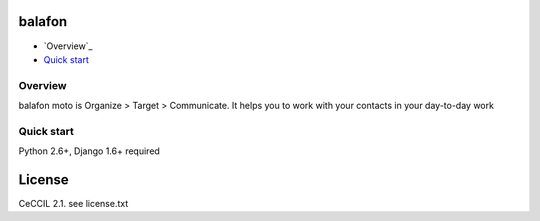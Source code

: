 balafon
===============================================
* `Overview`_
* `Quick start`_

.. _Overview: #overviex
.. _Quick start: #quick-start


.. _overview:
Overview
------------------------------------

balafon moto is Organize > Target > Communicate. It helps you to work with your contacts in your day-to-day work

.. _quick-start:

Quick start
-----------

Python 2.6+, Django 1.6+ required


License
=======

CeCCIL 2.1. see license.txt
